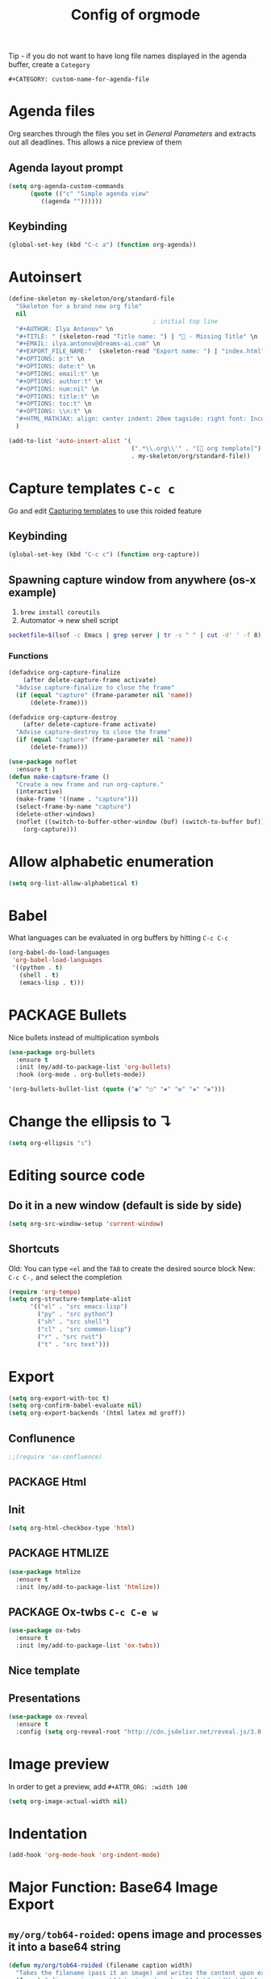 #+TITLE: Config of orgmode
#+STARTUP: overview
#+PROPERTY: header-args :tangle yes

Tip - if you do not want to have long file names displayed in the agenda buffer, create a =Category=
#+begin_example
#+CATEGORY: custom-name-for-agenda-file
#+end_example

* Agenda files
Org searches through the files you set in [[*General Parameters][General Parameters]] and extracts out all deadlines. This allows a nice preview of them
** Agenda layout prompt
#+BEGIN_SRC emacs-lisp
  (setq org-agenda-custom-commands
        (quote (("c" "Simple agenda view"
           ((agenda ""))))))
 #+END_SRC
** Keybinding
#+BEGIN_SRC emacs-lisp
  (global-set-key (kbd "C-c a") (function org-agenda))
 #+END_SRC
* Autoinsert
#+BEGIN_SRC emacs-lisp
  (define-skeleton my-skeleton/org/standard-file
    "Skeleton for a brand new org file"
    nil
                                          ; initial top line
    "#+AUTHOR: Ilya Antonov" \n
    "#+TITLE: " (skeleton-read "Title name: ") | "🐳 - Missing Title" \n
    "#+EMAIL: ilya.antonov@dreams-ai.com" \n
    "#+EXPORT_FILE_NAME:"  (skeleton-read "Export name: ") | "index.html" \n
    "#+OPTIONS: p:t" \n
    "#+OPTIONS: date:t" \n
    "#+OPTIONS: email:t" \n
    "#+OPTIONS: author:t" \n
    "#+OPTIONS: num:nil" \n
    "#+OPTIONS: title:t" \n
    "#+OPTIONS: toc:t" \n
    "#+OPTIONS: \\n:t" \n
    "#+HTML_MATHJAX: align: center indent: 20em tagside: right font: Inconsolata"
    )

  (add-to-list 'auto-insert-alist '(
                                    (".*\\.org\\'" . "[ org template]")
                                    . my-skeleton/org/standard-file))
 #+END_SRC
* Capture templates     =C-c c=
Go and edit [[file:orgmode-config.org::*Capturing%20templates%20=C-c%20c=][Capturing templates]] to use this roided feature
** Keybinding
#+BEGIN_SRC emacs-lisp
  (global-set-key (kbd "C-c c") (function org-capture))
 #+END_SRC
** Spawning capture window from anywhere (os-x example)
1. =brew install coreutils=
2. Automator -> new shell script
#+BEGIN_SRC sh :tangle no
  socketfile=$(lsof -c Emacs | grep server | tr -s " " | cut -d' ' -f 8); /usr/local/bin/emacsclient -ne "(make-capture-frame)" -s $socketfile
#+END_SRC
*** Functions
#+BEGIN_SRC emacs-lisp
  (defadvice org-capture-finalize
      (after delete-capture-frame activate)
    "Advise capture-finalize to close the frame"
    (if (equal "capture" (frame-parameter nil 'name))
        (delete-frame)))

  (defadvice org-capture-destroy
      (after delete-capture-frame activate)
    "Advise capture-destroy to close the frame"
    (if (equal "capture" (frame-parameter nil 'name))
        (delete-frame)))

  (use-package noflet
    :ensure t )
  (defun make-capture-frame ()
    "Create a new frame and run org-capture."
    (interactive)
    (make-frame '((name . "capture")))
    (select-frame-by-name "capture")
    (delete-other-windows)
    (noflet ((switch-to-buffer-other-window (buf) (switch-to-buffer buf)))
      (org-capture)))
 #+END_SRC
* Allow alphabetic enumeration
#+BEGIN_SRC emacs-lisp
  (setq org-list-allow-alphabetical t)
 #+END_SRC
* Babel
What languages can be evaluated in org buffers by hitting =C-c C-c=
#+BEGIN_SRC emacs-lisp
  (org-babel-do-load-languages
   'org-babel-load-languages
   '((python . t)
     (shell . t)
     (emacs-lisp . t)))
 #+END_SRC
* PACKAGE Bullets
Nice bullets instead of multiplication symbols
#+BEGIN_SRC emacs-lisp
  (use-package org-bullets
    :ensure t
    :init (my/add-to-package-list 'org-bullets)
    :hook (org-mode . org-bullets-mode))

  '(org-bullets-bullet-list (quote ("◉" "○" "✸" "✿" "✚" "❀")))
#+END_SRC
* Change the ellipsis to ↴
#+BEGIN_SRC emacs-lisp
  (setq org-ellipsis "↴")
 #+END_SRC
* Editing source code
** Do it in a new window (default is side by side)
#+BEGIN_SRC emacs-lisp
  (setq org-src-window-setup 'current-window)
#+END_SRC
** Shortcuts
Old: You can type =<el= and the =TAB= to create the desired source block
New: =C-c C-,= and select the completion
#+BEGIN_SRC emacs-lisp
  (require 'org-tempo)
  (setq org-structure-template-alist
        '(("el" . "src emacs-lisp")
          ("py" . "src python")
          ("sh" . "src shell")
          ("cl" . "src common-lisp")
          ("r" . "src rust")
          ("t" . "src text")))
#+END_SRC

* Export
#+BEGIN_SRC emacs-lisp
  (setq org-export-with-toc t)
  (setq org-confirm-babel-evaluate nil)
  (setq org-export-backends '(html latex md groff))
 #+END_SRC
** Conflunence
#+BEGIN_SRC emacs-lisp
  ;;(require 'ox-confluence)
 #+END_SRC
** PACKAGE Html
** Init
#+BEGIN_SRC emacs-lisp
(setq org-html-checkbox-type 'html)
 #+END_SRC
** PACKAGE HTMLIZE
#+BEGIN_SRC emacs-lisp
  (use-package htmlize
    :ensure t
    :init (my/add-to-package-list 'htmlize))
 #+END_SRC
** PACKAGE Ox-twbs      =C-c C-e w=
#+BEGIN_SRC emacs-lisp
  (use-package ox-twbs
    :ensure t
    :init (my/add-to-package-list 'ox-twbs))
#+END_SRC
** Nice template
#+INFOJS_OPT: view:t toc:t ltoc:t mouse:underline buttons:1 path:http://thomasf.github.io/solarized-css/org-info.min.js
#+HTML_HEAD: <link rel="stylesheet" type="text/css" href="http://thomasf.github.io/solarized-css/solarized-light.min.css" />
** Presentations
#+BEGIN_SRC emacs-lisp
  (use-package ox-reveal
    :ensure t
    :config (setq org-reveal-root "http://cdn.jsdelivr.net/reveal.js/3.0.0/"))

#+END_SRC
* Image preview
In order to get a preview, add =#+ATTR_ORG: :width 100=

#+BEGIN_SRC emacs-lisp
  (setq org-image-actual-width nil)
 #+END_SRC
* Indentation
#+BEGIN_SRC emacs-lisp
  (add-hook 'org-mode-hook 'org-indent-mode)
#+END_SRC
* Major Function: Base64 Image Export
** =my/org/tob64-roided=: opens image and processes it into a base64 string
#+BEGIN_SRC emacs-lisp
  (defun my/org/tob64-roided (filename caption width)
    "Takes the filename (pass it an image) and writes the content upon export to hmtl"
    (format "<figure><img src=\"data:image/png;base64,%s\" width=\"%s\" class='center' border='1'>'<figcaption class='center'>%s</figcaption></figure>"
            (base64-encode-string
             (with-temp-buffer
               (insert-file-contents filename)
               (buffer-string)))
            width
            caption
            ))
 #+END_SRC
** =my/org/tob64=: opens image and processes it into a base64 string
#+BEGIN_SRC emacs-lisp
  (defun my/org/tob64 (filename width)
    "Takes the filename and creates a temporary buffer with contents
    Use it to export to base64"
    (format "<img src=\"data:image/png;base64,%s\" width=\"%s\" class='center' border='5'>'"
            (base64-encode-string
             (with-temp-buffer
               (insert-file-contents filename)
               (buffer-string))) width))
 #+END_SRC
** =my/org/image-select= return the relative location of the image
#+BEGIN_SRC emacs-lisp
  (defun my/org/image-select ()
    "Select a relative file"
    (let* ((raw-file-name (read-file-name "Image file to (((base64))): "))
           (relative-file-name (replace-regexp-in-string default-directory "" raw-file-name)))
      (concat "./" relative-file-name)))
 #+END_SRC
* Latex preview =C-c C-x C-l=
#+BEGIN_SRC emacs-lisp
  (setq org-format-latex-options (plist-put org-format-latex-options
                                            :scale 1.7))
  ;; (setq org-format-latex-options (plist-put org-format-latex-options
  ;;                                           :foreground "#fdab10"))
 #+END_SRC
* Rescheduling actions
#+BEGIN_SRC emacs-lisp
  (custom-set-variables
   ;; '(org-log-reschedule (quote note))
   '(org-log-reschedule nil)
   '(org-log-into-drawer t))
 #+END_SRC
* Org timer
Need to install on os-x terminal-notifier
#+BEGIN_SRC emacs-lisp
  (defvar terminal-notifier-command
    (executable-find "terminal-notifier")
    "The path to terminal-notifier.")

  (defun terminal-notifier-notify (title message)
    "Show a message with terminal-notifier-command"
    (start-process "terminal-notifier"
                   "terminal-notifier"
                   terminal-notifier-command
                   "-appIcon" "/Users/CCCP/creamy_seas/gallery_road/breeding_humanoids/2020-11-02 11.34.02.jpg"
                   "-sound" "submarine"
                   "-title" title
                   "-message" message
                   "-activate" "org.gnu.Emacs"))

  (defun timed-notification (time msg)
    (interactive "sNotification when (e.g: 2 minutes, 60 seconds, 3 days): \nsMessage: ")
    (run-at-time time nil (lambda (msg) (terminal-notifier-notify "卍 Emacs" msg)) msg))

  (setq org-show-notification-handler
        (lambda (msg) (timed-notification nil msg)))
 #+END_SRC
* PACKAGE Org drill
See https://jmm.io/pr/emacs-meetup/#/5

#+begin_src emacs-lisp
(use-package org-drill
  :config
  (add-to-list 'org-modules 'org-drill)
  (setq org-drill-hint-separator "||")
  (setq org-drill-add-random-noise-to-intervals-p t)
  (setq org-drill-hint-separator "||")
  (setq org-drill-left-cloze-delimiter "<[")
  (setq org-drill-right-cloze-delimiter "]>")
  (setq org-drill-learn-fraction 0.25))

#+end_src
* Keybindings
#+BEGIN_SRC emacs-lisp
  (define-key org-mode-map (kbd "<C-return>") (function org-insert-heading))
  (define-key org-mode-map (kbd "C-x RET") (function org-insert-subheading))
  (define-key org-mode-map (kbd "C-c C-;") (function comment-line))
  (define-key org-mode-map (kbd "C-c C-r") (function org-toggle-inline-images))

  (define-key emacs-lisp-mode-map (kbd "C-c C-;") (function comment-line))

  (define-key org-mode-map "\C-cb" 'org-switchb)
  (define-key org-mode-map (kbd "C-c l") 'org-store-link)
  (define-key org-mode-map (kbd "C-c C-l") 'org-insert-link)
  (define-key org-mode-map (kbd "C-c #") (function org-time-stamp-inactive))
  (define-key org-mode-map (kbd "<C-down>") (function org-priority-down))
  (define-key org-mode-map (kbd "<C-up>") (function org-priority-up))
 #+END_SRC
* Capture template
#+BEGIN_SRC emacs-lisp
  (defun my/org/add-to-capture (template)
    (let ((key (car template)))
      (setq org-capture-templates
            (cl-delete-if (lambda (x) (equal (car x) key)) org-capture-templates))
      (add-to-list 'org-capture-templates
                   template)))
 #+END_SRC
* Common lisp
#+begin_src emacs-lisp
  (setq inferior-lisp-program "/usr/local/bin/sbcl")
  (setq slime-lisp-implementations '((sbcl ("sbcl"))))
  (require 'slime)
  (setq slime-net-coding-system 'utf-8-unix)
  (slime-setup '(slime-fancy))
  (setq slime-enable-evaluate-in-emacs t)
#+end_src
